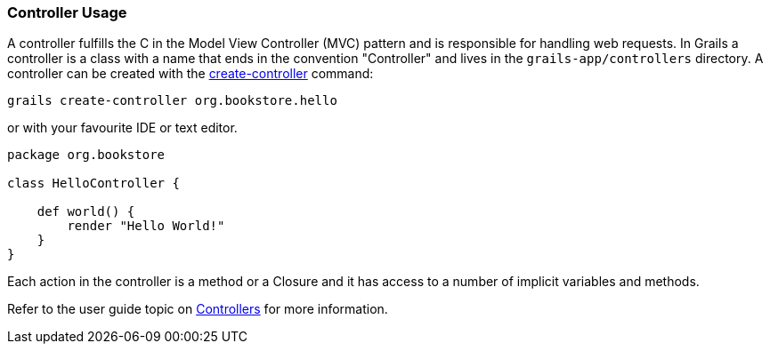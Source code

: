 
=== Controller Usage


A controller fulfills the C in the Model View Controller (MVC) pattern and is responsible for handling web requests. In Grails a controller is a class with a name that ends in the convention "Controller" and lives in the `grails-app/controllers` directory. A controller can be created with the link:../Command%20Line/create-controller.html[create-controller] command:

[source,java]
----
grails create-controller org.bookstore.hello
----

or with your favourite IDE or text editor.

[source,java]
----
package org.bookstore

class HelloController {

    def world() {
        render "Hello World!"
    }
}
----

Each action in the controller is a method or a Closure and it has access to a number of implicit variables and methods.

Refer to the user guide topic on link:../../guide/theWebLayer.html#controllers[Controllers] for more information.

